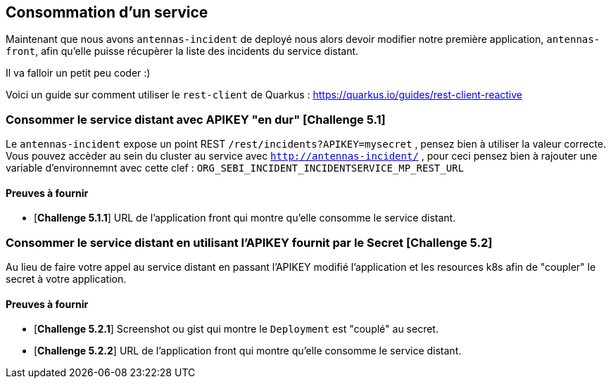 == Consommation d'un service

Maintenant que nous avons `antennas-incident` de deployé nous alors devoir modifier notre première application, `antennas-front`,  afin qu'elle puisse récupèrer la liste des incidents du service distant.

Il va falloir un petit peu coder :) 

Voici un guide sur comment utiliser le `rest-client` de Quarkus : https://quarkus.io/guides/rest-client-reactive

=== Consommer le service distant avec APIKEY "en dur"  [*Challenge 5.1*]

Le `antennas-incident` expose un point REST `/rest/incidents?APIKEY=mysecret` , pensez bien à utiliser la valeur correcte.
Vous pouvez accèder au sein du cluster au service avec `http://antennas-incident/` , pour ceci pensez bien à rajouter une variable d'environnemnt avec cette clef :
`ORG_SEBI_INCIDENT_INCIDENTSERVICE_MP_REST_URL`

==== Preuves à fournir 

* [*Challenge 5.1.1*] URL de l'application front qui montre qu'elle consomme le service distant.

=== Consommer le service distant en utilisant l'APIKEY fournit par le Secret [*Challenge 5.2*]

Au lieu de faire votre appel au service distant en passant l'APIKEY modifié l'application et les resources k8s afin de "coupler" le secret à votre application. 

==== Preuves à fournir 

* [*Challenge 5.2.1*] Screenshot ou gist qui montre le `Deployment` est "couplé" au secret.
* [*Challenge 5.2.2*] URL de l'application front qui montre qu'elle consomme le service distant.

